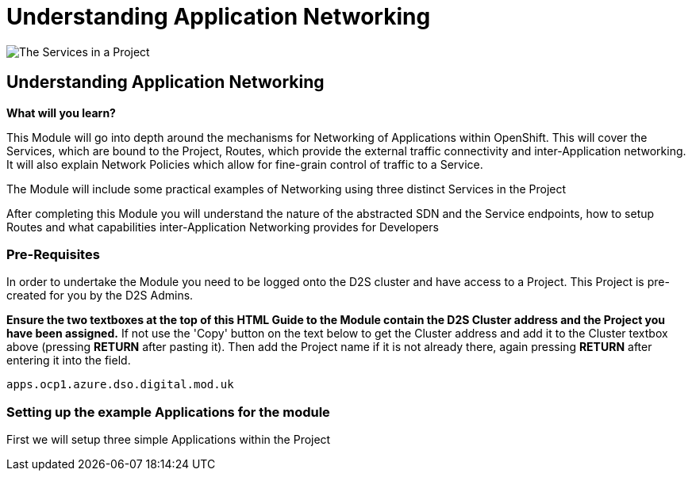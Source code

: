 = Understanding Application Networking
:!sectids:

image::009-image001.png[The Services in a Project]

== *Understanding Application Networking*

====
*What will you learn?*

This Module will go into depth around the mechanisms for Networking of Applications within OpenShift. This will cover the Services, which are bound to the Project, Routes, which provide the external traffic connectivity and inter-Application networking. It will also explain Network Policies which allow for fine-grain control of traffic to a Service.

The Module will include some practical examples of Networking using three distinct Services in the Project

After completing this Module you will understand the nature of the abstracted SDN and the Service endpoints, how to setup Routes and what capabilities inter-Application Networking provides for Developers
====

=== *Pre-Requisites*

In order to undertake the Module you need to be logged onto the D2S cluster and have access to a Project. This Project is pre-created for you by the D2S Admins.

*Ensure the two textboxes at the top of this HTML Guide to the Module contain the D2S Cluster address and the Project you have been assigned.* If not use the 'Copy' button on the text below to get the Cluster address and add it to the Cluster textbox above (pressing *RETURN* after pasting it). Then add the Project name if it is not already there, again pressing *RETURN* after entering it into the field.

[.console-input]
[source,bash]
----
apps.ocp1.azure.dso.digital.mod.uk
----

=== *Setting up the example Applications for the module*

First we will setup three simple Applications within the Project